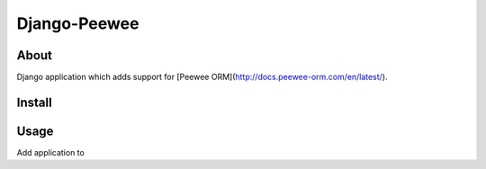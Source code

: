 Django-Peewee
=============

About
-----

Django application which adds support for [Peewee ORM](http://docs.peewee-orm.com/en/latest/).


Install
-------


Usage
-----

Add application to